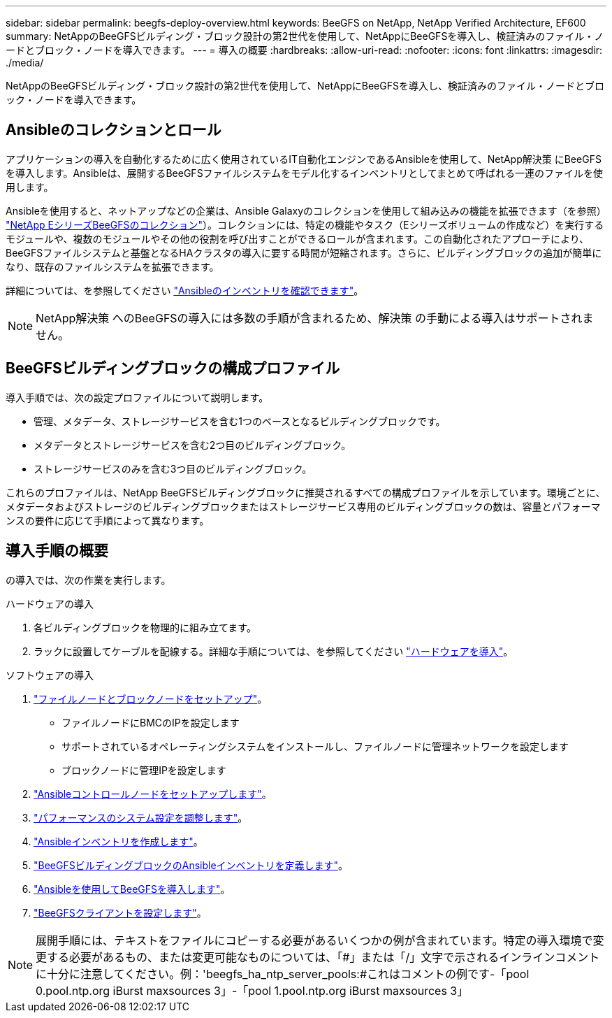 ---
sidebar: sidebar 
permalink: beegfs-deploy-overview.html 
keywords: BeeGFS on NetApp, NetApp Verified Architecture, EF600 
summary: NetAppのBeeGFSビルディング・ブロック設計の第2世代を使用して、NetAppにBeeGFSを導入し、検証済みのファイル・ノードとブロック・ノードを導入できます。 
---
= 導入の概要
:hardbreaks:
:allow-uri-read: 
:nofooter: 
:icons: font
:linkattrs: 
:imagesdir: ./media/


[role="lead"]
NetAppのBeeGFSビルディング・ブロック設計の第2世代を使用して、NetAppにBeeGFSを導入し、検証済みのファイル・ノードとブロック・ノードを導入できます。



== Ansibleのコレクションとロール

アプリケーションの導入を自動化するために広く使用されているIT自動化エンジンであるAnsibleを使用して、NetApp解決策 にBeeGFSを導入します。Ansibleは、展開するBeeGFSファイルシステムをモデル化するインベントリとしてまとめて呼ばれる一連のファイルを使用します。

Ansibleを使用すると、ネットアップなどの企業は、Ansible Galaxyのコレクションを使用して組み込みの機能を拡張できます（を参照） https://galaxy.ansible.com/netapp_eseries["NetApp EシリーズBeeGFSのコレクション"^]）。コレクションには、特定の機能やタスク（Eシリーズボリュームの作成など）を実行するモジュールや、複数のモジュールやその他の役割を呼び出すことができるロールが含まれます。この自動化されたアプローチにより、BeeGFSファイルシステムと基盤となるHAクラスタの導入に要する時間が短縮されます。さらに、ビルディングブロックの追加が簡単になり、既存のファイルシステムを拡張できます。

詳細については、を参照してください link:beegfs-deploy-learn-ansible.html["Ansibleのインベントリを確認できます"]。


NOTE: NetApp解決策 へのBeeGFSの導入には多数の手順が含まれるため、解決策 の手動による導入はサポートされません。



== BeeGFSビルディングブロックの構成プロファイル

導入手順では、次の設定プロファイルについて説明します。

* 管理、メタデータ、ストレージサービスを含む1つのベースとなるビルディングブロックです。
* メタデータとストレージサービスを含む2つ目のビルディングブロック。
* ストレージサービスのみを含む3つ目のビルディングブロック。


これらのプロファイルは、NetApp BeeGFSビルディングブロックに推奨されるすべての構成プロファイルを示しています。環境ごとに、メタデータおよびストレージのビルディングブロックまたはストレージサービス専用のビルディングブロックの数は、容量とパフォーマンスの要件に応じて手順によって異なります。



== 導入手順の概要

の導入では、次の作業を実行します。

.ハードウェアの導入
. 各ビルディングブロックを物理的に組み立てます。
. ラックに設置してケーブルを配線する。詳細な手順については、を参照してください link:beegfs-deploy-hardware.html["ハードウェアを導入"]。


.ソフトウェアの導入
. link:beegfs-deploy-setup-nodes.html["ファイルノードとブロックノードをセットアップ"]。
+
** ファイルノードにBMCのIPを設定します
** サポートされているオペレーティングシステムをインストールし、ファイルノードに管理ネットワークを設定します
** ブロックノードに管理IPを設定します


. link:beegfs-deploy-setting-up-an-ansible-control-node.html["Ansibleコントロールノードをセットアップします"]。
. link:beegfs-deploy-file-node-tuning.html["パフォーマンスのシステム設定を調整します"]。
. link:beegfs-deploy-create-inventory.html["Ansibleインベントリを作成します"]。
. link:beegfs-deploy-define-inventory.html["BeeGFSビルディングブロックのAnsibleインベントリを定義します"]。
. link:beegfs-deploy-playbook.html["Ansibleを使用してBeeGFSを導入します"]。
. link:beegfs-deploy-configure-clients.html["BeeGFSクライアントを設定します"]。



NOTE: 展開手順には、テキストをファイルにコピーする必要があるいくつかの例が含まれています。特定の導入環境で変更する必要があるもの、または変更可能なものについては、「#」または「/」文字で示されるインラインコメントに十分に注意してください。例：'beegfs_ha_ntp_server_pools:#これはコメントの例です-「pool 0.pool.ntp.org iBurst maxsources 3」-「pool 1.pool.ntp.org iBurst maxsources 3」
